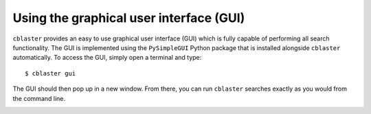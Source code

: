 Using the graphical user interface (GUI)
========================================

``cblaster`` provides an easy to use graphical user interface (GUI) which is fully capable of performing all search functionality.
The GUI is implemented using the ``PySimpleGUI`` Python package that is installed alongside ``cblaster`` automatically.
To access the GUI, simply open a terminal and type:

::

	$ cblaster gui

The GUI should then pop up in a new window.
From there, you can run ``cblaster`` searches exactly as you would from the command line.	

.. image:: ../_static/gui.png
        :width: 600px
        :align: center
        :alt: cblaster GUI
